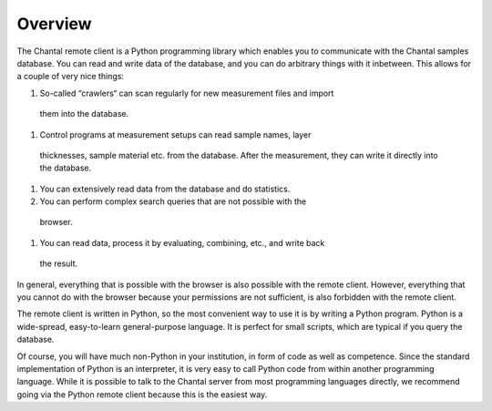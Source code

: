 .. Remote-Client documentation master file, created by sphinx-quickstart on Mon Jan 12 16:20:00 2009.
   You can adapt this file completely to your liking, but it should at least
   contain the root `toctree` directive.

.. This file is part of Chantal, the samples database.
..
.. Copyright (C) 2011 Forschungszentrum Jülich, Germany,
..                    Marvin Goblet <m.goblet@fz-juelich.de>,
..                    Torsten Bronger <t.bronger@fz-juelich.de>
..
.. You must not use, install, pass on, offer, sell, analyse, modify, or
.. distribute this software without explicit permission of the copyright
.. holder.  If you have received a copy of this software without the explicit
.. permission of the copyright holder, you must destroy it immediately and
.. completely.


.. highlight:: python
   :linenothreshold: 10

Overview
=============

The Chantal remote client is a Python programming library which enables you to
communicate with the Chantal samples database.  You can read and write data of
the database, and you can do arbitrary things with it inbetween.  This allows
for a couple of very nice things:

#. So-called “crawlers“ can scan regularly for new measurement files and import
 them into the database.

#. Control programs at measurement setups can read sample names, layer
 thicknesses, sample material etc. from the database.  After the measurement,
 they can write it directly into the database.

#. You can extensively read data from the database and do statistics.

#. You can perform complex search queries that are not possible with the
 browser.

#. You can read data, process it by evaluating, combining, etc., and write back
 the result.

In general, everything that is possible with the browser is also possible with
the remote client.  However, everything that you cannot do with the browser
because your permissions are not sufficient, is also forbidden with the remote
client.

The remote client is written in Python, so the most convenient way to use it is
by writing a Python program.  Python is a wide-spread, easy-to-learn
general-purpose language.  It is perfect for small scripts, which are typical
if you query the database.

Of course, you will have much non-Python in your institution, in form of code
as well as competence.  Since the standard implementation of Python is an
interpreter, it is very easy to call Python code from within another
programming language.  While it is possible to talk to the Chantal server from
most programming languages directly, we recommend going via the Python remote
client because this is the easiest way.
